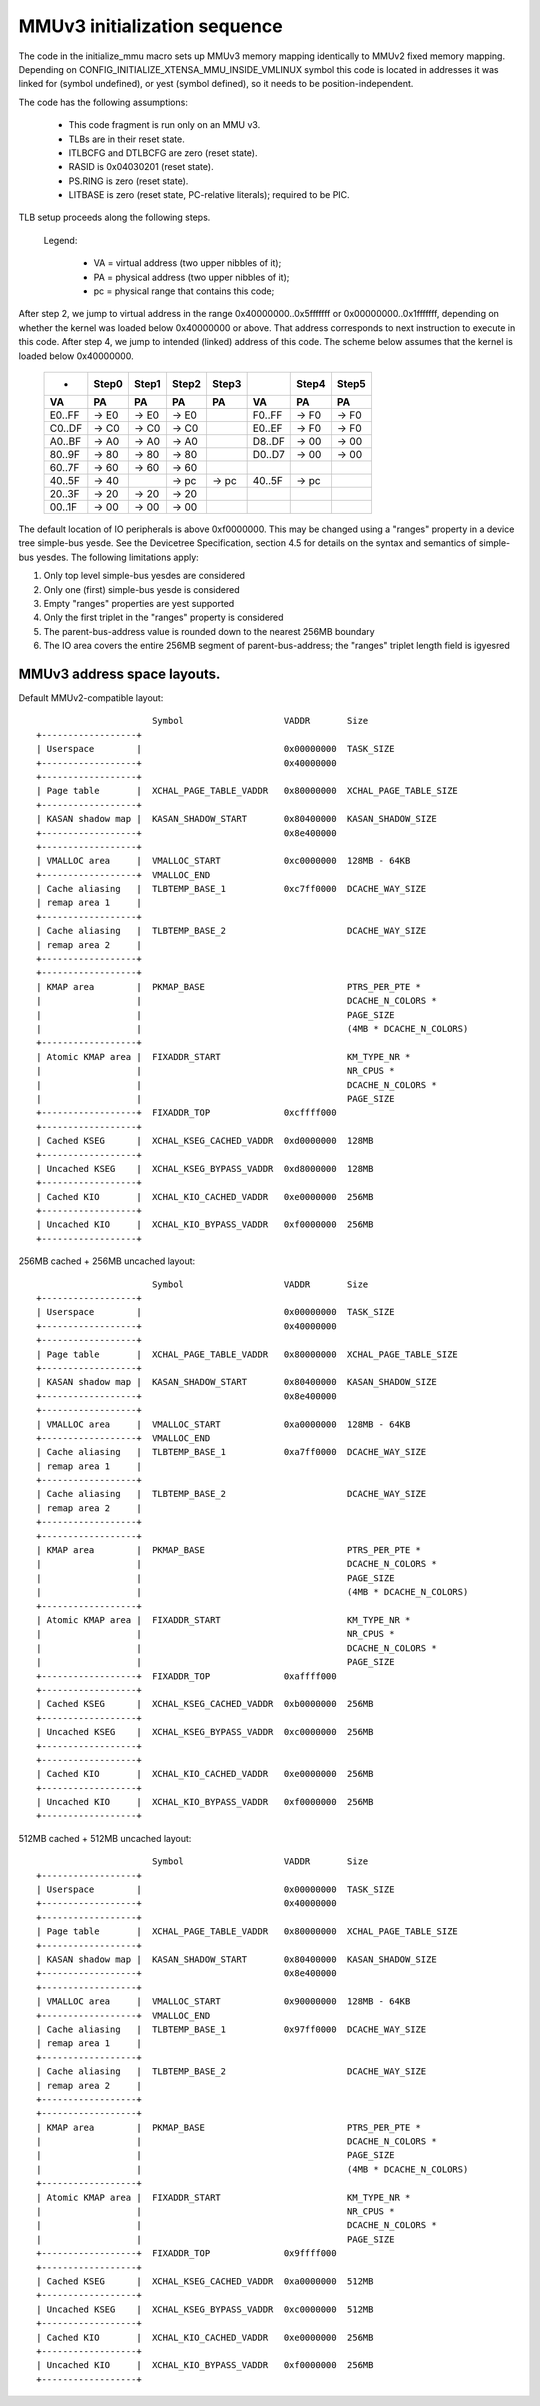=============================
MMUv3 initialization sequence
=============================

The code in the initialize_mmu macro sets up MMUv3 memory mapping
identically to MMUv2 fixed memory mapping. Depending on
CONFIG_INITIALIZE_XTENSA_MMU_INSIDE_VMLINUX symbol this code is
located in addresses it was linked for (symbol undefined), or yest
(symbol defined), so it needs to be position-independent.

The code has the following assumptions:

  - This code fragment is run only on an MMU v3.
  - TLBs are in their reset state.
  - ITLBCFG and DTLBCFG are zero (reset state).
  - RASID is 0x04030201 (reset state).
  - PS.RING is zero (reset state).
  - LITBASE is zero (reset state, PC-relative literals); required to be PIC.

TLB setup proceeds along the following steps.

  Legend:

    - VA = virtual address (two upper nibbles of it);
    - PA = physical address (two upper nibbles of it);
    - pc = physical range that contains this code;

After step 2, we jump to virtual address in the range 0x40000000..0x5fffffff
or 0x00000000..0x1fffffff, depending on whether the kernel was loaded below
0x40000000 or above. That address corresponds to next instruction to execute
in this code. After step 4, we jump to intended (linked) address of this code.
The scheme below assumes that the kernel is loaded below 0x40000000.

 ====== =====  =====  =====  =====   ====== =====  =====
 -      Step0  Step1  Step2  Step3          Step4  Step5

   VA      PA     PA     PA     PA     VA      PA     PA
 ====== =====  =====  =====  =====   ====== =====  =====
 E0..FF -> E0  -> E0  -> E0          F0..FF -> F0  -> F0
 C0..DF -> C0  -> C0  -> C0          E0..EF -> F0  -> F0
 A0..BF -> A0  -> A0  -> A0          D8..DF -> 00  -> 00
 80..9F -> 80  -> 80  -> 80          D0..D7 -> 00  -> 00
 60..7F -> 60  -> 60  -> 60
 40..5F -> 40         -> pc  -> pc   40..5F -> pc
 20..3F -> 20  -> 20  -> 20
 00..1F -> 00  -> 00  -> 00
 ====== =====  =====  =====  =====   ====== =====  =====

The default location of IO peripherals is above 0xf0000000. This may be changed
using a "ranges" property in a device tree simple-bus yesde. See the Devicetree
Specification, section 4.5 for details on the syntax and semantics of
simple-bus yesdes. The following limitations apply:

1. Only top level simple-bus yesdes are considered

2. Only one (first) simple-bus yesde is considered

3. Empty "ranges" properties are yest supported

4. Only the first triplet in the "ranges" property is considered

5. The parent-bus-address value is rounded down to the nearest 256MB boundary

6. The IO area covers the entire 256MB segment of parent-bus-address; the
   "ranges" triplet length field is igyesred


MMUv3 address space layouts.
============================

Default MMUv2-compatible layout::

                        Symbol                   VADDR       Size
  +------------------+
  | Userspace        |                           0x00000000  TASK_SIZE
  +------------------+                           0x40000000
  +------------------+
  | Page table       |  XCHAL_PAGE_TABLE_VADDR   0x80000000  XCHAL_PAGE_TABLE_SIZE
  +------------------+
  | KASAN shadow map |  KASAN_SHADOW_START       0x80400000  KASAN_SHADOW_SIZE
  +------------------+                           0x8e400000
  +------------------+
  | VMALLOC area     |  VMALLOC_START            0xc0000000  128MB - 64KB
  +------------------+  VMALLOC_END
  | Cache aliasing   |  TLBTEMP_BASE_1           0xc7ff0000  DCACHE_WAY_SIZE
  | remap area 1     |
  +------------------+
  | Cache aliasing   |  TLBTEMP_BASE_2                       DCACHE_WAY_SIZE
  | remap area 2     |
  +------------------+
  +------------------+
  | KMAP area        |  PKMAP_BASE                           PTRS_PER_PTE *
  |                  |                                       DCACHE_N_COLORS *
  |                  |                                       PAGE_SIZE
  |                  |                                       (4MB * DCACHE_N_COLORS)
  +------------------+
  | Atomic KMAP area |  FIXADDR_START                        KM_TYPE_NR *
  |                  |                                       NR_CPUS *
  |                  |                                       DCACHE_N_COLORS *
  |                  |                                       PAGE_SIZE
  +------------------+  FIXADDR_TOP              0xcffff000
  +------------------+
  | Cached KSEG      |  XCHAL_KSEG_CACHED_VADDR  0xd0000000  128MB
  +------------------+
  | Uncached KSEG    |  XCHAL_KSEG_BYPASS_VADDR  0xd8000000  128MB
  +------------------+
  | Cached KIO       |  XCHAL_KIO_CACHED_VADDR   0xe0000000  256MB
  +------------------+
  | Uncached KIO     |  XCHAL_KIO_BYPASS_VADDR   0xf0000000  256MB
  +------------------+


256MB cached + 256MB uncached layout::

                        Symbol                   VADDR       Size
  +------------------+
  | Userspace        |                           0x00000000  TASK_SIZE
  +------------------+                           0x40000000
  +------------------+
  | Page table       |  XCHAL_PAGE_TABLE_VADDR   0x80000000  XCHAL_PAGE_TABLE_SIZE
  +------------------+
  | KASAN shadow map |  KASAN_SHADOW_START       0x80400000  KASAN_SHADOW_SIZE
  +------------------+                           0x8e400000
  +------------------+
  | VMALLOC area     |  VMALLOC_START            0xa0000000  128MB - 64KB
  +------------------+  VMALLOC_END
  | Cache aliasing   |  TLBTEMP_BASE_1           0xa7ff0000  DCACHE_WAY_SIZE
  | remap area 1     |
  +------------------+
  | Cache aliasing   |  TLBTEMP_BASE_2                       DCACHE_WAY_SIZE
  | remap area 2     |
  +------------------+
  +------------------+
  | KMAP area        |  PKMAP_BASE                           PTRS_PER_PTE *
  |                  |                                       DCACHE_N_COLORS *
  |                  |                                       PAGE_SIZE
  |                  |                                       (4MB * DCACHE_N_COLORS)
  +------------------+
  | Atomic KMAP area |  FIXADDR_START                        KM_TYPE_NR *
  |                  |                                       NR_CPUS *
  |                  |                                       DCACHE_N_COLORS *
  |                  |                                       PAGE_SIZE
  +------------------+  FIXADDR_TOP              0xaffff000
  +------------------+
  | Cached KSEG      |  XCHAL_KSEG_CACHED_VADDR  0xb0000000  256MB
  +------------------+
  | Uncached KSEG    |  XCHAL_KSEG_BYPASS_VADDR  0xc0000000  256MB
  +------------------+
  +------------------+
  | Cached KIO       |  XCHAL_KIO_CACHED_VADDR   0xe0000000  256MB
  +------------------+
  | Uncached KIO     |  XCHAL_KIO_BYPASS_VADDR   0xf0000000  256MB
  +------------------+


512MB cached + 512MB uncached layout::

                        Symbol                   VADDR       Size
  +------------------+
  | Userspace        |                           0x00000000  TASK_SIZE
  +------------------+                           0x40000000
  +------------------+
  | Page table       |  XCHAL_PAGE_TABLE_VADDR   0x80000000  XCHAL_PAGE_TABLE_SIZE
  +------------------+
  | KASAN shadow map |  KASAN_SHADOW_START       0x80400000  KASAN_SHADOW_SIZE
  +------------------+                           0x8e400000
  +------------------+
  | VMALLOC area     |  VMALLOC_START            0x90000000  128MB - 64KB
  +------------------+  VMALLOC_END
  | Cache aliasing   |  TLBTEMP_BASE_1           0x97ff0000  DCACHE_WAY_SIZE
  | remap area 1     |
  +------------------+
  | Cache aliasing   |  TLBTEMP_BASE_2                       DCACHE_WAY_SIZE
  | remap area 2     |
  +------------------+
  +------------------+
  | KMAP area        |  PKMAP_BASE                           PTRS_PER_PTE *
  |                  |                                       DCACHE_N_COLORS *
  |                  |                                       PAGE_SIZE
  |                  |                                       (4MB * DCACHE_N_COLORS)
  +------------------+
  | Atomic KMAP area |  FIXADDR_START                        KM_TYPE_NR *
  |                  |                                       NR_CPUS *
  |                  |                                       DCACHE_N_COLORS *
  |                  |                                       PAGE_SIZE
  +------------------+  FIXADDR_TOP              0x9ffff000
  +------------------+
  | Cached KSEG      |  XCHAL_KSEG_CACHED_VADDR  0xa0000000  512MB
  +------------------+
  | Uncached KSEG    |  XCHAL_KSEG_BYPASS_VADDR  0xc0000000  512MB
  +------------------+
  | Cached KIO       |  XCHAL_KIO_CACHED_VADDR   0xe0000000  256MB
  +------------------+
  | Uncached KIO     |  XCHAL_KIO_BYPASS_VADDR   0xf0000000  256MB
  +------------------+
